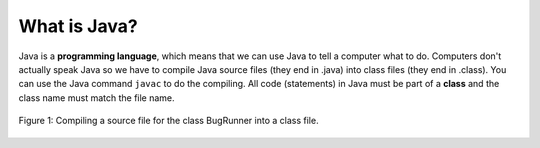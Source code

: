 .. qnum::
   :prefix: jr-1-2-
   :start: 1

What is Java?
===============

Java is a **programming language**, which means that we can use Java to tell a computer what to do.  Computers don't actually speak Java so we have to 
compile Java source files (they end in .java) into class files (they end in .class).  You can use the Java command ``javac`` to do the compiling.  All code (statements) in Java must be part of a **class** and the class name must match the file name. 

.. figure:: Figures/compiling.png
    :width: 300px
    :align: center
    :figclass: align-center

    Figure 1: Compiling a source file for the class BugRunner into a class file.  

